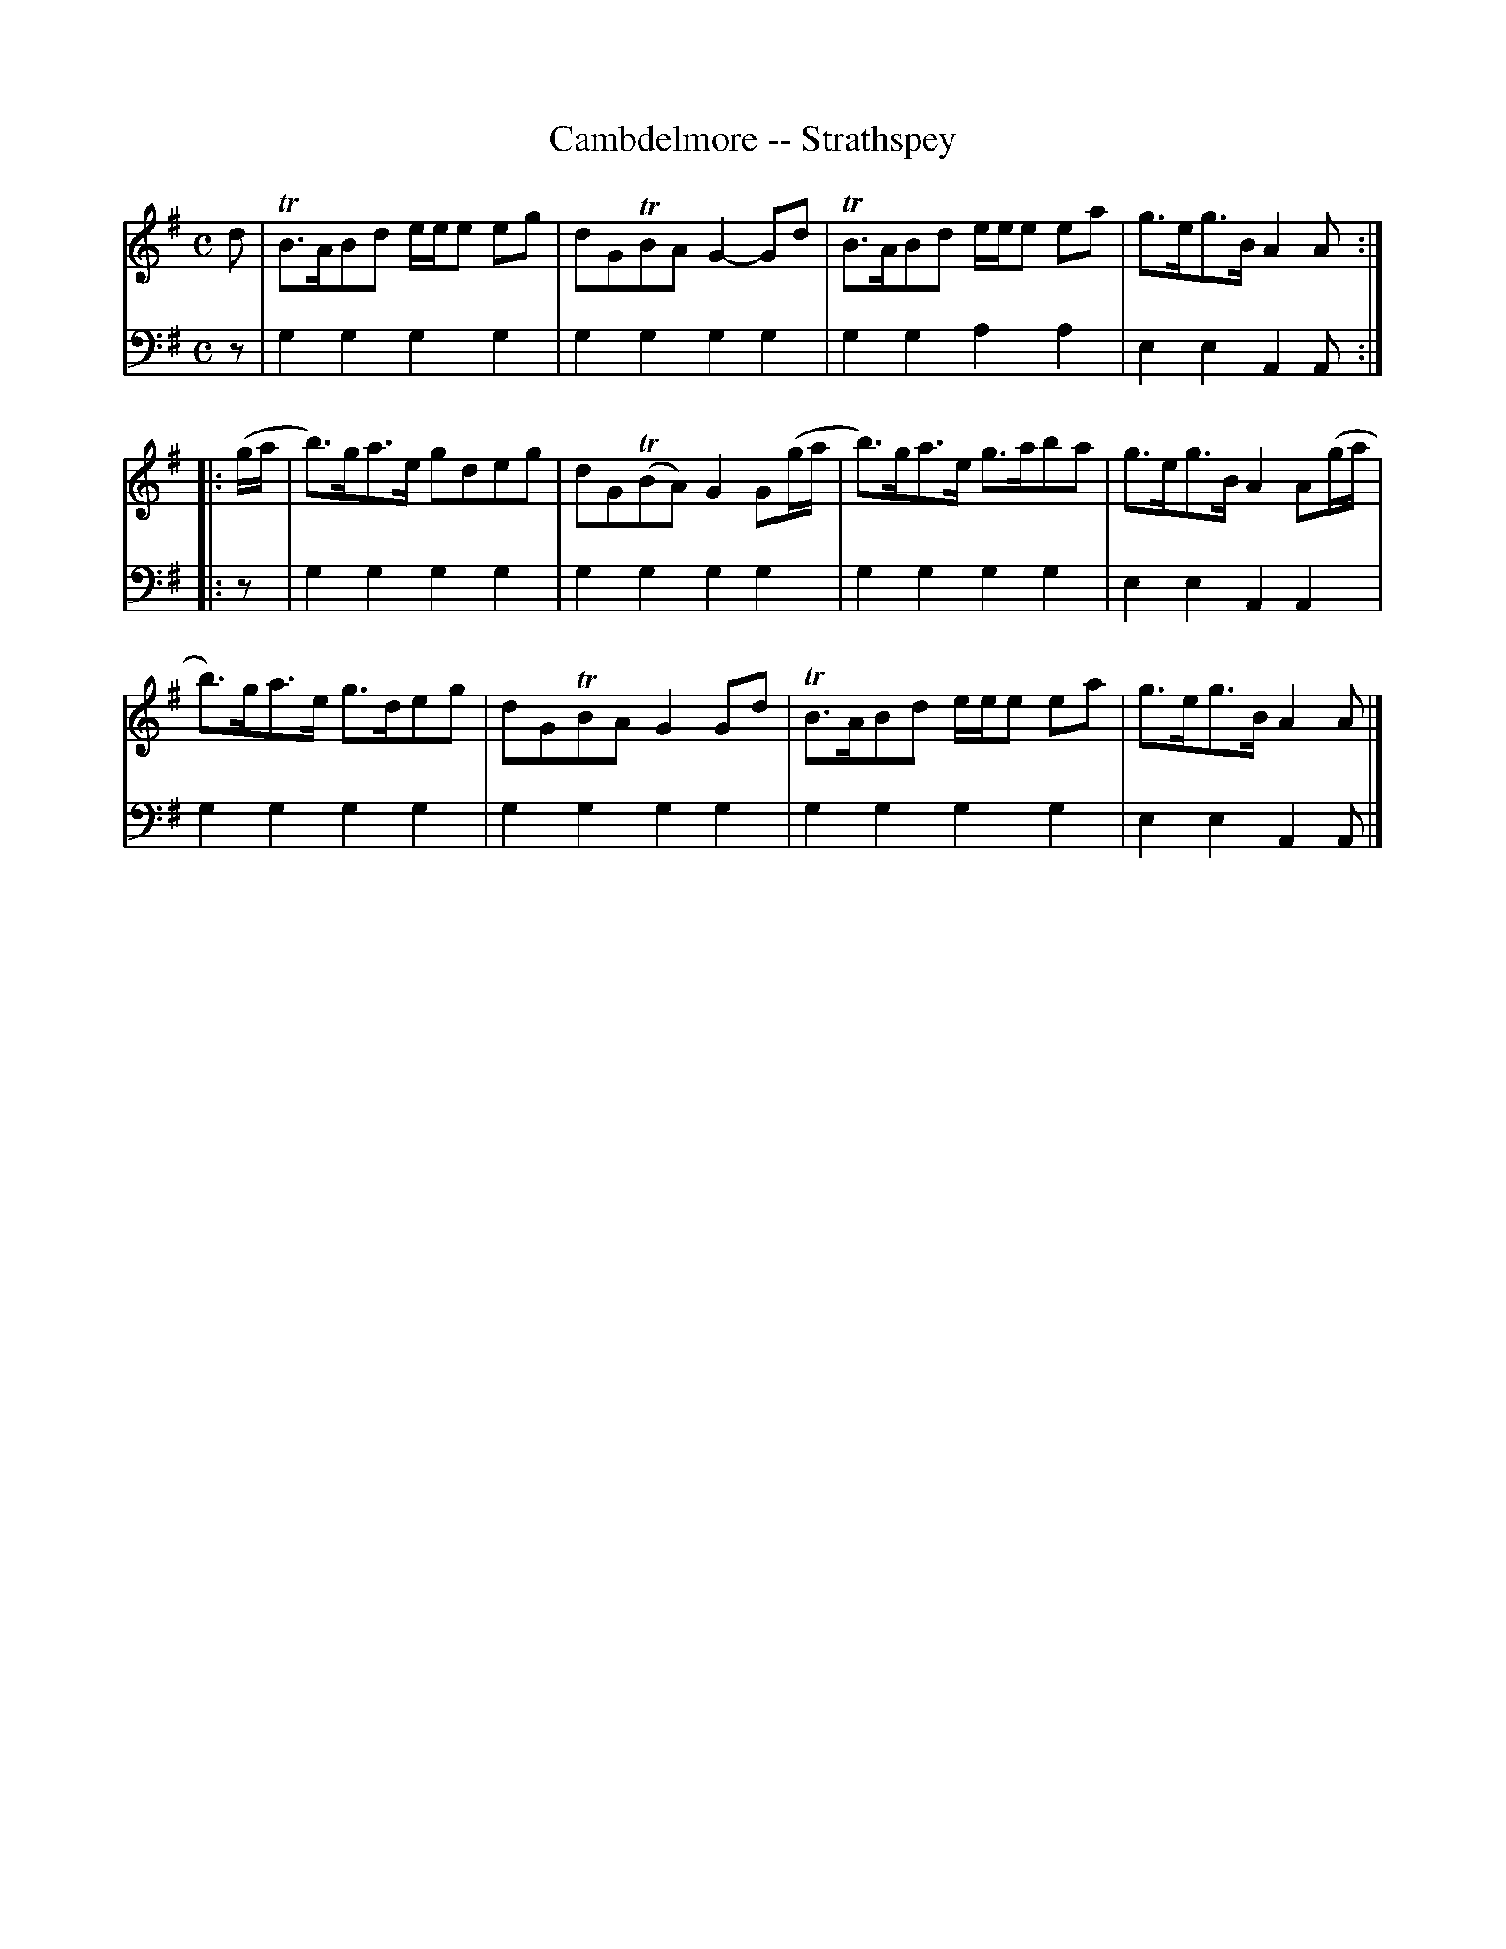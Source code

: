 X: 921
T: Cambdelmore -- Strathspey
R: strathspey
B: Robert Bremner "A Collection of Scots Reels or Country Dances" 1757 p.92 #1
S: http://imslp.org/wiki/A_Collection_of_Scots_Reels_or_Country_Dances_(Bremner,_Robert)
Z: 2013 John Chambers <jc:trillian.mit.edu>
N: The 2nd strain has initial repeat but no final repeat; not fixed.
M: C
L: 1/8
K: G
% - - - - - - - - - - - - - - - - - - - - - - - - -
V: 1
d |\
TB>ABd e/e/e eg | dGTBA G2-Gd |\
TB>ABd e/e/e ea | g>eg>B A2A :|
|: (g/a/ |\
b)>ga>e gdeg | dG(TBA) G2 G(g/a/ |\
b)>ga>e g>aba | g>eg>B A2 A(g/a/ |
b)>ga>e g>deg | dGTBA G2Gd |\
TB>ABd e/e/e ea | g>eg>B A2A |]
% - - - - - - - - - - - - - - - - - - - - - - - - -
V: 2 clef=bass middle=d
z |\
g2g2 g2g2 | g2g2 g2g2 |\
g2g2 a2a2 | e2e2 A2A :|\
|: z |\
g2g2 g2g2 |
g2g2 g2g2 |\
g2g2 g2g2 | e2e2 A2A2 |\
g2g2 g2g2 | g2g2 g2g2 |\
g2g2 g2g2 | e2e2 A2A |]
% - - - - - - - - - - - - - - - - - - - - - - - - -
